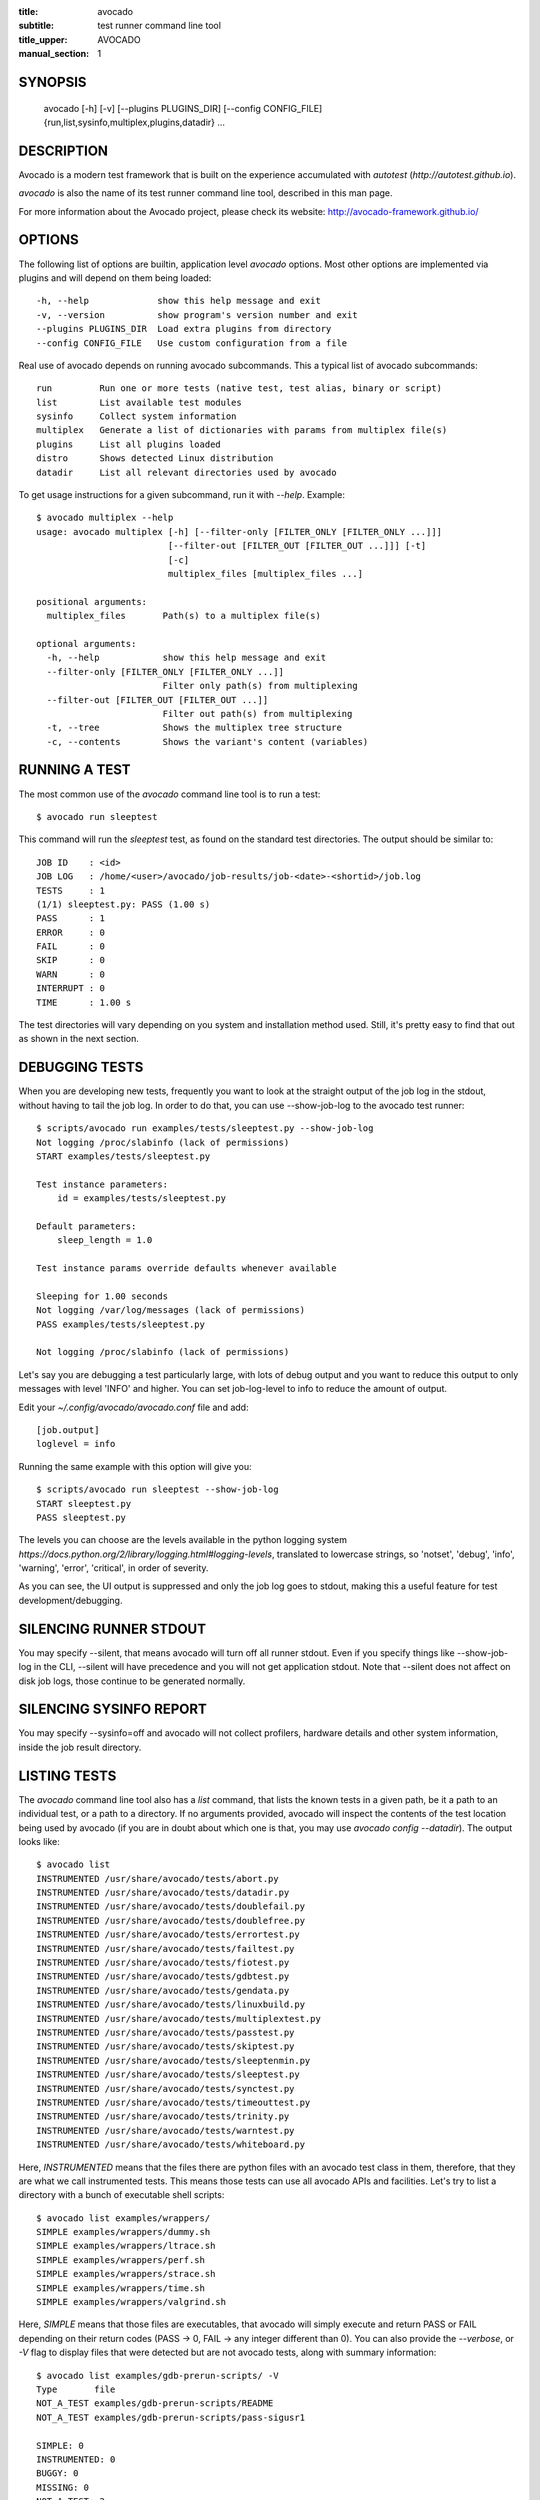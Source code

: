 :title: avocado
:subtitle: test runner command line tool
:title_upper: AVOCADO
:manual_section: 1

SYNOPSIS
========

 avocado [-h] [-v] [--plugins PLUGINS_DIR] [--config CONFIG_FILE]
 {run,list,sysinfo,multiplex,plugins,datadir} ...

DESCRIPTION
===========

Avocado is a modern test framework that is built on the experience
accumulated with `autotest` (`http://autotest.github.io`).

`avocado` is also the name of its test runner command line tool, described in
this man page.

For more information about the Avocado project, please check its website:
http://avocado-framework.github.io/

OPTIONS
=======

The following list of options are builtin, application level `avocado`
options. Most other options are implemented via plugins and will depend
on them being loaded::

 -h, --help             show this help message and exit
 -v, --version          show program's version number and exit
 --plugins PLUGINS_DIR  Load extra plugins from directory
 --config CONFIG_FILE   Use custom configuration from a file

Real use of avocado depends on running avocado subcommands. This a typical list
of avocado subcommands::

 run         Run one or more tests (native test, test alias, binary or script)
 list        List available test modules
 sysinfo     Collect system information
 multiplex   Generate a list of dictionaries with params from multiplex file(s)
 plugins     List all plugins loaded
 distro      Shows detected Linux distribution
 datadir     List all relevant directories used by avocado

To get usage instructions for a given subcommand, run it with `--help`. Example::

 $ avocado multiplex --help
 usage: avocado multiplex [-h] [--filter-only [FILTER_ONLY [FILTER_ONLY ...]]]
                          [--filter-out [FILTER_OUT [FILTER_OUT ...]]] [-t]
                          [-c]
                          multiplex_files [multiplex_files ...]

 positional arguments:
   multiplex_files       Path(s) to a multiplex file(s)

 optional arguments:
   -h, --help            show this help message and exit
   --filter-only [FILTER_ONLY [FILTER_ONLY ...]]
                         Filter only path(s) from multiplexing
   --filter-out [FILTER_OUT [FILTER_OUT ...]]
                         Filter out path(s) from multiplexing
   -t, --tree            Shows the multiplex tree structure
   -c, --contents        Shows the variant's content (variables)


RUNNING A TEST
==============

The most common use of the `avocado` command line tool is to run a test::

 $ avocado run sleeptest

This command will run the `sleeptest` test, as found on the standard test
directories. The output should be similar to::

 JOB ID    : <id>
 JOB LOG   : /home/<user>/avocado/job-results/job-<date>-<shortid>/job.log
 TESTS     : 1
 (1/1) sleeptest.py: PASS (1.00 s)
 PASS      : 1
 ERROR     : 0
 FAIL      : 0
 SKIP      : 0
 WARN      : 0
 INTERRUPT : 0
 TIME      : 1.00 s

The test directories will vary depending on you system and
installation method used. Still, it's pretty easy to find that out as shown
in the next section.

DEBUGGING TESTS
===============

When you are developing new tests, frequently you want to look at the straight
output of the job log in the stdout, without having to tail the job log.
In order to do that, you can use --show-job-log to the avocado test runner::

    $ scripts/avocado run examples/tests/sleeptest.py --show-job-log
    Not logging /proc/slabinfo (lack of permissions)
    START examples/tests/sleeptest.py

    Test instance parameters:
        id = examples/tests/sleeptest.py

    Default parameters:
        sleep_length = 1.0

    Test instance params override defaults whenever available

    Sleeping for 1.00 seconds
    Not logging /var/log/messages (lack of permissions)
    PASS examples/tests/sleeptest.py

    Not logging /proc/slabinfo (lack of permissions)

Let's say you are debugging a test particularly large, with lots of debug
output and you want to reduce this output to only messages with level 'INFO'
and higher. You can set job-log-level to info to reduce the amount of output.

Edit your `~/.config/avocado/avocado.conf` file and add::

    [job.output]
    loglevel = info

Running the same example with this option will give you::

    $ scripts/avocado run sleeptest --show-job-log
    START sleeptest.py
    PASS sleeptest.py

The levels you can choose are the levels available in the python logging system
`https://docs.python.org/2/library/logging.html#logging-levels`, translated
to lowercase strings, so 'notset', 'debug', 'info', 'warning', 'error',
'critical', in order of severity.

As you can see, the UI output is suppressed and only the job log goes to
stdout, making this a useful feature for test development/debugging.

SILENCING RUNNER STDOUT
=======================

You may specify --silent, that means avocado will turn off all runner
stdout. Even if you specify things like --show-job-log in the CLI, --silent
will have precedence and you will not get application stdout. Note that --silent
does not affect on disk job logs, those continue to be generated normally.

SILENCING SYSINFO REPORT
========================

You may specify --sysinfo=off and avocado will not collect profilers,
hardware details and other system information, inside the job result directory.

LISTING TESTS
=============

The `avocado` command line tool also has a `list` command, that lists the
known tests in a given path, be it a path to an individual test, or a path
to a directory. If no arguments provided, avocado will inspect the contents
of the test location being used by avocado (if you are in doubt about which
one is that, you may use `avocado config --datadir`). The output looks like::

    $ avocado list
    INSTRUMENTED /usr/share/avocado/tests/abort.py
    INSTRUMENTED /usr/share/avocado/tests/datadir.py
    INSTRUMENTED /usr/share/avocado/tests/doublefail.py
    INSTRUMENTED /usr/share/avocado/tests/doublefree.py
    INSTRUMENTED /usr/share/avocado/tests/errortest.py
    INSTRUMENTED /usr/share/avocado/tests/failtest.py
    INSTRUMENTED /usr/share/avocado/tests/fiotest.py
    INSTRUMENTED /usr/share/avocado/tests/gdbtest.py
    INSTRUMENTED /usr/share/avocado/tests/gendata.py
    INSTRUMENTED /usr/share/avocado/tests/linuxbuild.py
    INSTRUMENTED /usr/share/avocado/tests/multiplextest.py
    INSTRUMENTED /usr/share/avocado/tests/passtest.py
    INSTRUMENTED /usr/share/avocado/tests/skiptest.py
    INSTRUMENTED /usr/share/avocado/tests/sleeptenmin.py
    INSTRUMENTED /usr/share/avocado/tests/sleeptest.py
    INSTRUMENTED /usr/share/avocado/tests/synctest.py
    INSTRUMENTED /usr/share/avocado/tests/timeouttest.py
    INSTRUMENTED /usr/share/avocado/tests/trinity.py
    INSTRUMENTED /usr/share/avocado/tests/warntest.py
    INSTRUMENTED /usr/share/avocado/tests/whiteboard.py

Here, `INSTRUMENTED` means that the files there are python files with an avocado
test class in them, therefore, that they are what we call instrumented tests.
This means those tests can use all avocado APIs and facilities. Let's try to
list a directory with a bunch of executable shell scripts::

    $ avocado list examples/wrappers/
    SIMPLE examples/wrappers/dummy.sh
    SIMPLE examples/wrappers/ltrace.sh
    SIMPLE examples/wrappers/perf.sh
    SIMPLE examples/wrappers/strace.sh
    SIMPLE examples/wrappers/time.sh
    SIMPLE examples/wrappers/valgrind.sh

Here, `SIMPLE` means that those files are executables, that avocado will simply
execute and return PASS or FAIL depending on their return codes (PASS -> 0,
FAIL -> any integer different than 0). You can also provide the `--verbose`,
or `-V` flag to display files that were detected but are not avocado tests,
along with summary information::

    $ avocado list examples/gdb-prerun-scripts/ -V
    Type       file
    NOT_A_TEST examples/gdb-prerun-scripts/README
    NOT_A_TEST examples/gdb-prerun-scripts/pass-sigusr1

    SIMPLE: 0
    INSTRUMENTED: 0
    BUGGY: 0
    MISSING: 0
    NOT_A_TEST: 2

That summarizes the basic commands you should be using more frequently when
you start with avocado. Let's talk now about how avocado stores test results.

EXPLORING RESULTS
=================

When `avocado` runs tests, it saves all its results on your system::

 JOB ID    : <id>
 JOB LOG   : /home/<user>/avocado/job-results/job-<date>-<shortid>/job.log

For your convenience, `avocado` maintains a link to the latest job run
(an `avocado run` command in this context), so you can always use `"latest"`
to browse your test results::

 $ ls /home/<user>/avocado/job-results/latest
 id
 job.log
 results.json
 results.xml
 sysinfo
 test-results

The main log file is `job.log`, but every test has its own results directory::

 $ ls -1 ~/avocado/job-results/latest/test-results/
 sleeptest.py

Since this is a directory, it should have content similar to::

 $ ls -1 ~/avocado/job-results/latest/test-results/sleeptest.py/
 data
 debug.log
 sysinfo

MULTIPLEX
=========

Avocado has a powerful tool that enables multiple test scenarios to be run
using a single, unmodified test. This mechanism uses a multiplex file, that
multiplies all possible variations automatically.

A command by the same name, `multiplex`, is available on the `avocado`
command line tool, and enables you to see all the test scenarios that can
be run::

 $ avocado multiplex examples/tests/sleeptest.py.data/sleeptest.yaml
 Variants generated:
 Variant 1:    /short
     sleep_length: 0.5
 Variant 2:    /medium
     sleep_length: 1
 Variant 3:    /long
     sleep_length: 5
 Variant 4:    /longest
     sleep_length: 10

 $ avocado run sleeptest --multiplex-files examples/tests/sleeptest.py.data/sleeptest.yaml

And the output should look like::

 JOB ID    : <id>
 JOB LOG   : /home/<user>/avocado/job-results/job-<date-<shortid>/job.log
 TESTS     : 4
 (1/4) sleeptest.py.1:  PASS (0.50 s)
 (2/4) sleeptest.py.2:  PASS (1.00 s)
 (3/4) sleeptest.py.3:  PASS (5.01 s)
 (4/4) sleeptest.py.4:  PASS (10.01 s)
 PASS      : 4
 ERROR     : 0
 FAIL      : 0
 SKIP      : 0
 WARN      : 0
 INTERRUPT : 0
 TIME      : 16.53 s

The `multiplex` plugin and the test runner supports two kinds of global
filters, through the command line options `--filter-only` and `--filter-out`.
The `filter-only` exclusively includes one or more paths and
the `filter-out` removes one or more paths from being processed.

From the previous example, if we are interested to use the variants `/medium`
and `longest`, we do the following command line::

 $ avocado run sleeptest --multiplex-files examples/tests/sleeptest.py.data/sleeptest.yaml \
       --filter-only /medium /longest

And if you want to remove `/small` from the variants created,
we do the following::

 $ avocado run sleeptest --multiplex-files examples/tests/sleeptest.py.data/sleeptest.yaml \
       --filter-out /medium

Note that both filters can be arranged in the same command line.

DEBUGGING BINARIES RUN AS PART OF A TEST
========================================

One interesting avocado feature is the ability to automatically and
transparently run binaries that are used on a given test inside the
GNU debugger.

Suppose you are running a test that uses an external, compiled, image
converter. Now suppose you're feeding it with different types of images,
including broken image files, and it fails at a given point. You wish
you could connect to the debugger at that given source location while
your test is running. This is how to do just that with avocado::

 $ avocado run --gdb-run-bin=convert:convert_ppm_to_raw converttest

The job starts running just as usual, and so does your test::

 JOB ID    : <id>
 JOB LOG   : /home/<user>/avocado/job-results/job-<date>-<shortid>/job.log
 TESTS     : 1
 (1/1) converttest.py: /

The `convert` binary though, automatically runs inside GDB. Avocado will
stop when the given breakpoint is reached::

 TEST PAUSED because of debugger breakpoint. To DEBUG your application run:
 /home/<user>/avocado/job-results/job-<date>-<shortid>/test-results/converttest.py/data/convert.gdb.sh

 NOTE: please use *disconnect* command in gdb before exiting, or else the debugged process will be KILLED

From this point, you can run the generated script (`convert.gdb.sh`) to
debug you application.

As noted, it is strongly recommended that you *disconnect* from gdb while
your binary is still running. That is, if the binary finished running
while you are debugging it, avocado has no way to know about its status.

Avocado will automatically send a `continue` command to the debugger
when you disconnect from and exit gdb.

If, for some reason you have a custom GDB, or your system does not put
GDB on what avocado believes to be the standard location (`/usr/bin/gdb`),
you can override that in the section `gdb.paths` of your documentation::

    [gdb.paths]
    gdb = /usr/bin/gdb
    gdbserver = /usr/bin/gdbserver

So running avocado after setting those will use the appropriate gdb/gdbserver
path.

If you are debugging a special application and need to setup GDB in custom
ways by running GDB commands, you can do that with the `--gdb-prerun-commands`
option::

 $ avocado run --gdb-run-bin=foo:bar --gdb-prerun-commands=/tmp/disable-signals footest

In this example, `/tmp/disable-signals` is a simple text file containing two lines::

 signal SIGUSR1 pass
 signal SIGUSR1 nostop

Each line is a GDB command, so you can have from simple to very complex
debugging environments configured like that.

WRAP PROCESS IN TESTS
=====================

Avocado allows the instrumentation of applications being
run by a test in a transparent way. The user specify a script
("the wrapper") to be used to run the actual program called by the test.

If the instrument is implemented correctly, it should not interfere
with the test behavior. So that, a perfect wrapper shall not
change the return status, standard output and standard error messages
of the process being executed.

By using an optional parameter to the wrapper, you can specify a pattern
in format of shell glob (so quoting may be required) to select
the "target binary" to wrap.

In this case, for every program spawned by the test,
the program name will be compared to the pattern to decide
whether to wrap it or not. You can have multiples wrappers and patterns
defined.

Examples::

 $ avocado run datadir --wrapper examples/wrappers/strace.sh

Any command created by the test datadir will be wrapper on ``strace.sh``. ::

 $ avocado run datadir --wrapper examples/wrappers/ltrace.sh:\*make \
                       --wrapper examples/wrappers/perf.sh:\*datadir

Any command that matches the pattern `*make` will
be wrapper on ``ltrace.sh`` and the pattern ``*datadir`` will trigger
the execution of ``perf.sh``. ::

 $ avocado run datadir --wrapper examples/wrappers/strace.sh:/opt/bin/foo

In this case, since the test ``datadir`` does not contains any line
with ``/opt/bin/foo`` to execute, the wrapper ``strace.sh`` will
never be called.

Note that it is not possible to use ``--gdb-run-bin`` together
with ``--wrapper``, they are incompatible.


RECORDING TEST REFERENCE OUTPUT
===============================

As a tester, you may want to check if the output of a given application matches
an expected output. In order to help with this common use case, we offer the
option ``--output-check-record [mode]`` to the test runner. If this option is
used, it will store the stdout or stderr of the process (or both, if you
specified ``all``) being executed to reference files: ``stdout.expected`` and
``stderr.expected``.

Those files will be recorded in the test data dir. The data dir is in the same
directory as the test source file, named ``[source_file_name.data]``. Let's
take as an example the test ``synctest.py``. In a fresh checkout of avocado,
you can see::

        examples/tests/synctest.py.data/stderr.expected
        examples/tests/synctest.py.data/stdout.expected

From those 2 files, only stdout.expected is non empty::

    $ cat examples/tests/synctest.py.data/stdout.expected
    PAR : waiting
    PASS : sync interrupted

The output files were originally obtained using the test runner and passing the
option --output-check-record all to the test runner::

    $ avocado run --output-check-record all examples/tests/synctest.py
    JOB ID    : <id>
    JOB LOG   : /home/<user>/avocado/job-results/job-<date>-<shortid>/job.log
    TESTS     : 1
    (1/1) examples/tests/synctest.py: PASS (2.20 s)
    PASS      : 1
    ERROR     : 0
    FAIL      : 0
    SKIP      : 0
    WARN      : 0
    INTERRUPT : 0
    TIME      : 2.20 s

After the reference files are added, the check process is transparent, in the
sense that you do not need to provide special flags to the test runner.
Now, every time the test is executed, after it is done running, it will check
if the outputs are exactly right before considering the test as PASSed. If you
want to override the default behavior and skip output check entirely, you may
provide the flag ``--output-check=off`` to the test runner.

The ``avocado.utils.process`` APIs have a parameter ``allow_output_check``
(defaults to ``all``), so that you can select which process outputs will go to
the reference files, should you chose to record them. You may choose ``all``,
for both stdout and stderr, ``stdout``, for the stdout only, ``stderr``, for
only the stderr only, or ``none``, to allow neither of them to be recorded and
checked.

This process works fine also with simple tests, executables that
return 0 (PASSed) or != 0 (FAILed). Let's consider our bogus example::

    $ cat output_record.sh
    #!/bin/bash
    echo "Hello, world!"

Let's record the output (both stdout and stderr) for this one::

    $ avocado run output_record.sh --output-check-record all
    JOB ID    : <id>
    JOB LOG   : /home/<user>/avocado/job-results/job-<date>-<shortid>/job.log
    TESTS     : 1
    (1/1) home/$USER/Code/avocado/output_record.sh: PASS (0.01 s)
    PASS      : 1
    ERROR     : 0
    FAIL      : 0
    SKIP      : 0
    WARN      : 0
    INTERRUPT : 0
    TIME      : 0.01 s

After this is done, you'll notice that a the test data directory
appeared in the same level of our shell script, containing 2 files::

    $ ls output_record.sh.data/
    stderr.expected  stdout.expected

Let's look what's in each of them::

    $ cat output_record.sh.data/stdout.expected
    Hello, world!
    $ cat output_record.sh.data/stderr.expected
    $

Now, every time this test runs, it'll take into account the expected files that
were recorded, no need to do anything else but run the test.

RUNNING REMOTE TESTS
====================

Avocado allows you to execute tests on a remote machine by means of a SSH
network connection. The remote machine must be configured to accept remote
connections and the Avocado framework have to be installed in both origin
and remote machines.

When running tests on remote machine, the test sources and its data (if any present)
are transfered to the remote target, just before the test execution.
After the test execution, all test results are transfered back to the origin machine.

Here is how to run the sleeptest example test in a remote machine with IP
address 192.168.0.123 (standard port 22), remote user name `fedora` and
remote user password `123456`::

 $ avocado run --remote-hostname 192.168.0.123 --remote-username fedora --remote-password 123456

The output should look like::

 REMOTE LOGIN  : fedora@192.168.0.123:22
 JOB ID    : <JOBID>
 JOB LOG   : /home/<user>/avocado/job-results/job-<date>-<shortid>/job.log
 TESTS     : 1
 (1/1) sleeptest.py:  PASS (1.01 s)
 PASS      : 1
 ERROR     : 0
 FAIL      : 0
 SKIP      : 0
 WARN      : 0
 INTERRUPT : 0
 TIME      : 1.01 s

For more information, please consult the topic Remote Machine Plugin
on Avocado's online documentation.

LINUX DISTRIBUTION UTILITIES
============================

Avocado has some planned features that depend on knowing the Linux Distribution being used on the sytem.
The most basic command prints the detected Linux Distribution::

  $ avocado distro
  Detected distribution: fedora (x86_64) version 21 release 0

Other features are available with the same command when command line options are given, as shown by the
`--help` option.

For instance, it possible to create a so-called "Linux Distribution Definition" file, by inspecting an installation
tree. The installation tree could be the contents of the official installation ISO or a local network mirror.

These files let Avocado pinpoint if a given installed package is part of the original Linux Distribution or
something else that was installed from an external repository or even manually. This, in turn, can help
detecting regressions in base system pacakges that affected a given test result.

To generate a definition file run::

  $ avocado distro --distro-def-create --distro-def-name avocadix  \
                   --distro-def-version 1 --distro-def-arch x86_64 \
                   --distro-def-type rpm --distro-def-path /mnt/dvd

And the output will be something like::

   Loading distro information from tree... Please wait...
   Distro information saved to "avocadix-1-x86_64.distro"


FILES
=====

::

 /etc/avocado/avocado.conf
    system wide configuration file

BUGS
====

If you find a bug, please report it over our github page as an issue.

LICENSE
=======

Avocado is released under GPLv2 (explicit version)
`http://gnu.org/licenses/gpl-2.0.html`. Even though most of the current code is
licensed under a "and any later version" clause, some parts are specifically
bound to the version 2 of the license and therefore that's the official license
of the prject itself. For more details, please see the LICENSE file in the
project source code directory.

MORE INFORMATION
================

For more information please check Avocado's project website, located at
`http://avocado-framework.github.io/`. There you'll find links to online
documentation, source code and community resources.

AUTHOR
======

Avocado Development Team <avocado-devel@redhat.com>
